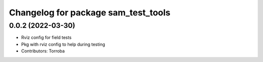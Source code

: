 ^^^^^^^^^^^^^^^^^^^^^^^^^^^^^^^^^^^^
Changelog for package sam_test_tools
^^^^^^^^^^^^^^^^^^^^^^^^^^^^^^^^^^^^

0.0.2 (2022-03-30)
------------------
* Rviz config for field tests
* Pkg with rviz config to help during testing
* Contributors: Torroba
